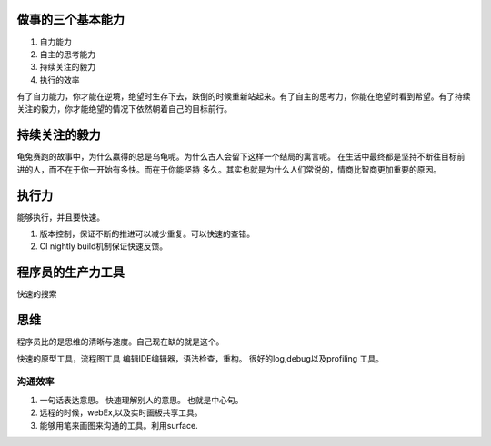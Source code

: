 ﻿做事的三个基本能力
==================

#. 自力能力
#. 自主的思考能力
#. 持续关注的毅力
#. 执行的效率

有了自力能力，你才能在逆境，绝望时生存下去，跌倒的时候重新站起来。有了自主的思考力，你能在绝望时看到希望。有了持续关注的毅力，你才能绝望的情况下依然朝着自己的目标前行。


持续关注的毅力
==============

龟兔赛跑的故事中，为什么赢得的总是乌龟呢。为什么古人会留下这样一个结局的寓言呢。
在生活中最终都是坚持不断往目标前进的人，而不在于你一开始有多快。而在于你能坚持
多久。其实也就是为什么人们常说的，情商比智商更加重要的原因。


执行力
======

能够执行，并且要快速。

1. 版本控制，保证不断的推进可以减少重复。可以快速的查错。
2. CI nightly build机制保证快速反馈。 

程序员的生产力工具
==================
快速的搜索

思维
====

程序员比的是思维的清晰与速度。自己现在缺的就是这个。

快速的原型工具，流程图工具
编辑IDE编辑器，语法检查，重构。
很好的log,debug以及profiling 工具。








沟通效率
--------

#. 一句话表达意思。 快速理解别人的意思。 也就是中心句。
#. 远程的时候，webEx,以及实时画板共享工具。
#. 能够用笔来画图来沟通的工具。利用surface.


